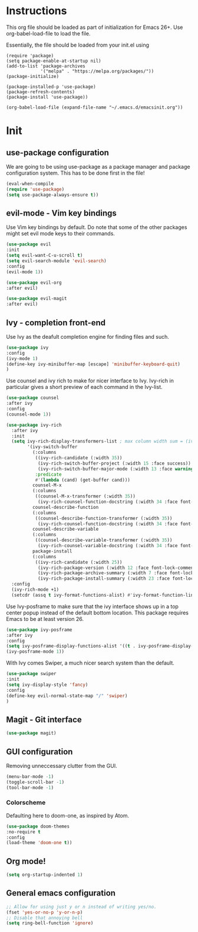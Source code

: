 * Instructions
This org file should be loaded as part of initialization for Emacs 26+.
Use org-babel-load-file to load the file.

Essentially, the file should be loaded from your init.el using
#+BEGIN_EXAMPLE
(require 'package)
(setq package-enable-at-startup nil)
(add-to-list 'package-archives
             '("melpa" . "https://melpa.org/packages/"))
(package-initialize)

(package-installed-p 'use-package)
(package-refresh-contents)
(package-install 'use-package))

(org-babel-load-file (expand-file-name "~/.emacs.d/emacsinit.org"))
#+END_EXAMPLE

* Init
** use-package configuration
We are going to be using use-package as a package manager and
package configuration system. This has to be done first in the
file!
#+BEGIN_SRC emacs-lisp
(eval-when-compile
(require 'use-package)
(setq use-package-always-ensure t))
#+END_SRC

** evil-mode - Vim key bindings
Use Vim key bindings by default. Do note that some of the other
packages might set evil mode keys to their commands.

#+BEGIN_SRC emacs-lisp
(use-package evil
:init
(setq evil-want-C-u-scroll t)
(setq evil-search-module 'evil-search)
:config
(evil-mode 1))

(use-package evil-org
:after evil)

(use-package evil-magit
:after evil)
#+END_SRC

** Ivy - completion front-end
Use Ivy as the deafult completion engine for finding files and such.
#+BEGIN_SRC emacs-lisp
(use-package ivy
:config
(ivy-mode 1)
(define-key ivy-minibuffer-map [escape] 'minibuffer-keyboard-quit)
)
#+END_SRC

Use counsel and ivy rich to make for nicer interface to Ivy. Ivy-rich
in particular gives a short preview of each command in the Ivy-list.
#+BEGIN_SRC emacs-lisp
(use-package counsel
:after ivy
:config
(counsel-mode 1))

(use-package ivy-rich
  :after ivy
  :init
  (setq ivy-rich-display-transformers-list ; max column width sum = (ivy-poframe-width - 1)
        '(ivy-switch-buffer
          (:columns
           ((ivy-rich-candidate (:width 35))
            (ivy-rich-switch-buffer-project (:width 15 :face success))
            (ivy-rich-switch-buffer-major-mode (:width 13 :face warning)))
           :predicate
           #'(lambda (cand) (get-buffer cand)))
          counsel-M-x
          (:columns
           ((counsel-M-x-transformer (:width 35))
            (ivy-rich-counsel-function-docstring (:width 34 :face font-lock-doc-face))))
          counsel-describe-function
          (:columns
           ((counsel-describe-function-transformer (:width 35))
            (ivy-rich-counsel-function-docstring (:width 34 :face font-lock-doc-face))))
          counsel-describe-variable
          (:columns
           ((counsel-describe-variable-transformer (:width 35))
            (ivy-rich-counsel-variable-docstring (:width 34 :face font-lock-doc-face))))
          package-install
          (:columns
           ((ivy-rich-candidate (:width 25))
            (ivy-rich-package-version (:width 12 :face font-lock-comment-face))
            (ivy-rich-package-archive-summary (:width 7 :face font-lock-builtin-face))
            (ivy-rich-package-install-summary (:width 23 :face font-lock-doc-face))))))
  :config
  (ivy-rich-mode +1)
  (setcdr (assq t ivy-format-functions-alist) #'ivy-format-function-line))
#+END_SRC

Use Ivy-posframe to make sure that the ivy interface shows up in a top
center popup instead of the default bottom location.
This package requires Emacs to be at least version 26.
#+BEGIN_SRC emacs-lisp
(use-package ivy-posframe
:after ivy
:config
(setq ivy-posframe-display-functions-alist '((t . ivy-posframe-display-at-frame-top-center)))
(ivy-posframe-mode 1))
#+END_SRC

With Ivy comes Swiper, a much nicer search system than the default.
#+BEGIN_SRC emacs-lisp
(use-package swiper
:init
(setq ivy-display-style 'fancy)
:config
(define-key evil-normal-state-map "/" 'swiper)
)
#+END_SRC
** Magit - Git interface
   #+BEGIN_SRC emacs-lisp
   (use-package magit)
   #+END_SRC
** GUI configuration
Removing unneccessary clutter from the GUI.
#+BEGIN_SRC emacs-lisp
(menu-bar-mode -1)
(toggle-scroll-bar -1)
(tool-bar-mode -1)
#+END_SRC
   
*** Colorscheme
Defaulting here to doom-one, as inspired by Atom.
#+BEGIN_SRC emacs-lisp
(use-package doom-themes
:no-require t
:config
(load-theme 'doom-one t))
#+END_SRC

** Org mode!
#+BEGIN_SRC emacs-lisp
(setq org-startup-indented 1)
#+END_SRC

** General emacs configuration
#+BEGIN_SRC emacs-lisp
;; Allow for using just y or n instead of writing yes/no.
(fset 'yes-or-no-p 'y-or-n-p)
;; Disable that annoying bell
(setq ring-bell-function 'ignore)
#+END_SRC
